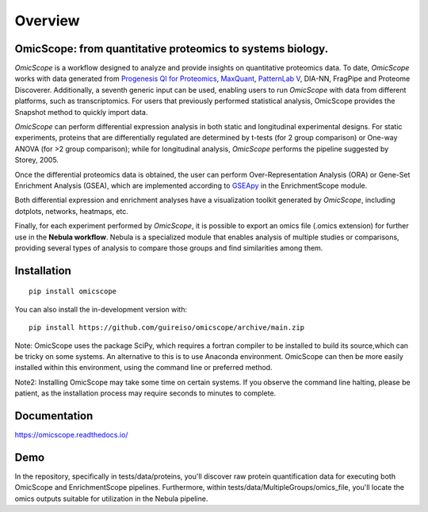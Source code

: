 ========
Overview
========

.. image:: https://readthedocs.org/projects/omicscope/badge/?style=flat
    :target: https://omicscope.readthedocs.io/
    :alt: Documentation Status

.. image:: https://img.shields.io/pypi/v/omicscope.svg
    :alt: PyPI Package latest release
    :target: https://pypi.org/project/omicscope

.. image:: https://img.shields.io/pypi/wheel/omicscope.svg
    :alt: PyPI Wheel
    :target: https://pypi.org/project/omicscope

.. image:: https://img.shields.io/pypi/pyversions/omicscope.svg
    :alt: Supported versions
    :target: https://pypi.org/project/omicscope

.. image:: https://img.shields.io/pypi/implementation/omicscope.svg
    :alt: Supported implementations
    :target: https://pypi.org/project/omicscope

.. image:: https://img.shields.io/github/commits-since/guireiso/omicscope/v1.4.4.svg
    :alt: Commits since latest release
    :target: https://github.com/guireiso/omicscope/compare/v1.4.4...main


OmicScope: from quantitative proteomics to systems biology.
----------------------------------------------------------------------

*OmicScope* is a workflow designed to analyze and provide insights on quantitative proteomics data. To date, *OmicScope* works with data generated from `Progenesis QI for Proteomics <https://www.nonlinear.com/progenesis/qi-for-proteomics/>`__, `MaxQuant <https://www.maxquant.org/>`__, `PatternLab V <http://www.patternlabforproteomics.org/>`__, DIA-NN, FragPipe and Proteome Discoverer. Additionally, a seventh generic input can be used, enabling users to run *OmicScope* with data from different platforms, such as transcriptomics. For users that previously performed statistical analysis, OmicScope provides the Snapshot method to quickly import data.

*OmicScope* can perform differential expression analysis in both static and longitudinal experimental designs. For static experiments, proteins that are differentially regulated are determined by t-tests (for 2 group comparison) or One-way ANOVA (for >2 group comparison); while for longitudinal analysis, *OmicScope* performs the pipeline suggested by Storey, 2005.

Once the differential proteomics data is obtained, the user can perform Over-Representation Analysis (ORA) or Gene-Set Enrichment Analysis (GSEA), which are implemented according to `GSEApy <https://gseapy.readthedocs.io/>`__ in the EnrichmentScope module.

Both differential expression and enrichment analyses have a visualization toolkit generated by *OmicScope*, including dotplots, networks, heatmaps, etc.

Finally, for each experiment performed by *OmicScope*, it is possible to export an omics file (.omics extension) for further use in the **Nebula workflow**. Nebula is a specialized module that enables analysis of multiple studies or comparisons, providing several types of analysis to compare those groups and find similarities among them.


.. image:: ./Workflow.png
   :width: 600
   :align: center

Installation
------------

::

    pip install omicscope

You can also install the in-development version with::

    pip install https://github.com/guireiso/omicscope/archive/main.zip

Note: OmicScope uses the package SciPy, which requires a fortran compiler to be installed to build its source,which can be tricky on some systems. An alternative to this is to use Anaconda environment. OmicScope can then be more easily installed within this environment, using the command line or preferred method.

Note2: Installing OmicScope may take some time on certain systems. If you observe the command line halting, please be patient, as the installation process may require seconds to minutes to complete.

Documentation
-------------


https://omicscope.readthedocs.io/


Demo
----

In the repository, specifically in tests/data/proteins, you'll discover raw protein quantification data for executing both OmicScope and EnrichmentScope pipelines. Furthermore, within tests/data/MultipleGroups/omics_file, you'll locate the omics outputs suitable for utilization in the Nebula pipeline.


